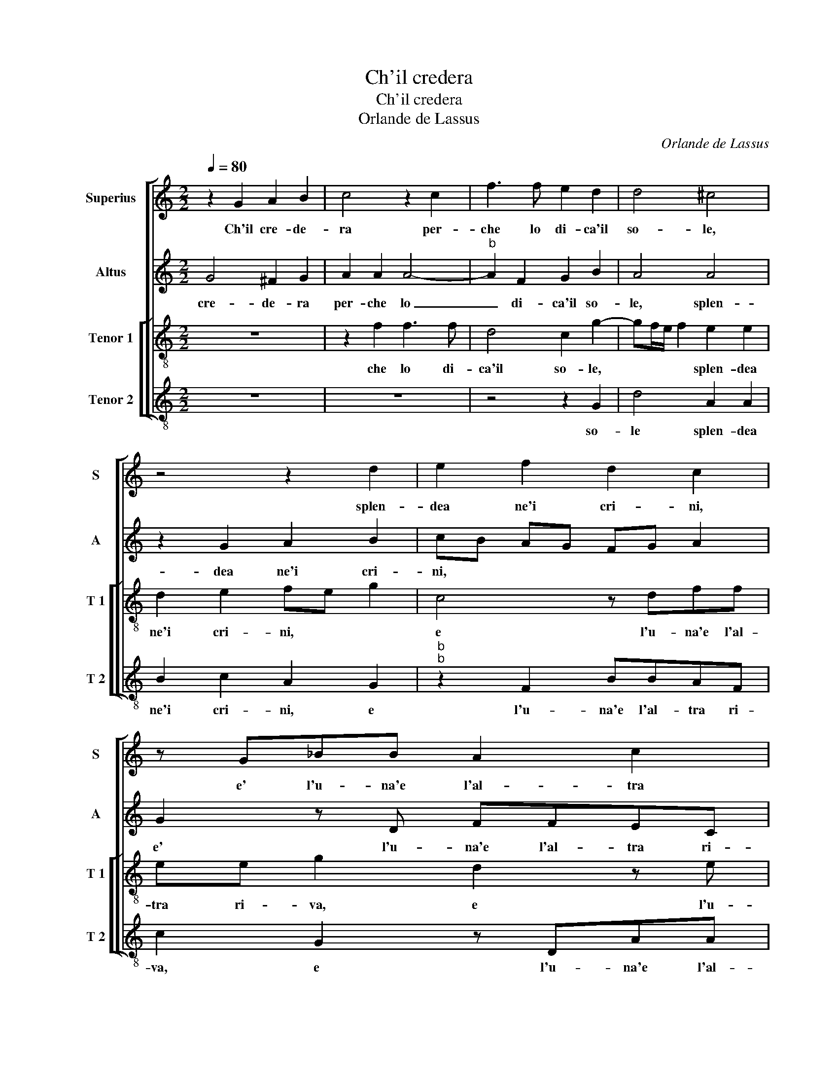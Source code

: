 X:1
T:Ch'il credera
T:Ch'il credera
T:Orlande de Lassus
C:Orlande de Lassus
%%score [ 1 2 [ 3 4 ] ]
L:1/8
Q:1/4=80
M:2/2
K:C
V:1 treble nm="Superius" snm="S"
V:2 treble nm="Altus" snm="A"
V:3 treble-8 nm="Tenor 1" snm="T 1"
V:4 treble-8 nm="Tenor 2" snm="T 2"
V:1
 z2 G2 A2 B2 | c4 z2 c2 | f3 f e2 d2 | d4 ^c4 | z4 z2 d2 | e2 f2 d2 c2 | z G_BB A2 c2 | %7
w: Ch'il cre- de-|ra per-|che lo di- ca'il|so- le,|splen-|dea ne'i cri- ni,|e' l'u- na'e l'al- tra|
 _B3 A/G/ A2 A2 | z2 B2 B2 ^c2 | d2 d2 e2 c2- | cc c2 BG g2- | gf ed cB A2- | AD d3 c cB/c/ | %13
w: ri- * * * va|mu- to sen-|za men- tir ha-|* bi- to'e sta- * *|||
 d2 A2 z2 d2- | d2 e2 ^f2 g2 | e2 d2 e2 f2- | f2 e2 d4 | c4 B4 | z2 c2 c2 c2 | d6 d2 | e3 e e2 e2 | %21
w: * to, co-|* me'i ce- le-|sti pie, toc- ca-|* ron lher-|* be,|e qua- si'al|sol na-|scen- te'in chia- ra|
 f4 e4 | z2 d2 d2 c2 | f4 e4 | d2 d2 cB AB | cd ef gf ed | cB AG ^F2 G2- | G2 ^F2 G4- | G8 |] %29
w: vo- ce,|gli'an- gei can-|ta- ra'al|suo lu- cen- * * *||* * * * te fo-|* * co.|_|
V:2
 G4 ^F2 G2 | A2 A2 A4- |"^b" A2 F2 G2 B2 | A4 A4 | z2 G2 A2 B2 | cB AG FG A2 | G2 z D FFEC | %7
w: cre- de- ra|per- che lo|_ di- ca'il so-|le, splen-|dea ne'i cri-|ni, * * * * * *|e' l'u- na'e l'al- tra ri-|
 D6 ^C2 | z2 ^G2 G2 A2 | A2 G2 G4 | z2 G3 G D2 | E2 A,2 C3 C | D2 A3 G E2 | ^F2 F2 G2 A2 | %14
w: va mu-|to sen- za|men- tir ha-|bi- to'e sta-|to, ha- bi- to'e|sta- to, * *|co- me'i ce- le-|
 B2 c2 A2 B2 | cc B2 E2 z C | D2 E2 AD G2- | GF/E/ F2 G4 | A4 A2 G2 | _B2 B2 A4 | c2 c4 c2 | %21
w: sti pie, toc ca-|ron lher- be toc- ca-|ron lher- be, * *|* * * * e|qua- si'al sol|na- scen- te'in|chia- ra vo-|
 c4 c4 | z2 _B2 A4- | A2 A2 A2 G2 |"^b""^b" B2 B2 A2 F2 | G2 C3 DEF | G2 E2 D2 D2 | D4 D4- | D8 |] %29
w: ce, gli'an-|gei can-|_ ta- r'al suo|lu- cen- te fo-|co, lu- _ _ _|_ cen- te fo-|co. Per-|_|
V:3
 z8 | z2 f2 f3 f | d4 c2 g2- | gf/e/ f2 e2 e2 | d2 e2 fe g2 | c4 z dff | ee g2 d2 z e | %7
w: |che lo di-|ca'il so- le,|* * * * splen- dea|ne'i cri- ni, * *|e l'u- na'e l'al-|tra ri- va, e l'u-|
 ggfd f2 e2 | z2 e2 e2 e2 | A2 B2 c2 e2- | ee e2 d2 B2 | z2 e3 e f2 | f4 e4 | d2 d2 e2 ^f2 | %14
w: na'e l'al- tra ri- va mu-|to sen- za|men- tir ha- bi-|* to'e sta- to, ha-|bi- to'e sta-|to, *|co- me'i ce- le-|
 g2 c2 d4 | z2 g2 g2 a2 | g4 f2 d2 | e2 c2 d2 d2 | f4 f2 e2 | f2 g4 ^f2 | g2 g4 g2 | a4 g4 | %22
w: sti pie, toc-|ca- ron lher-|be, toc- ca-|ron lher- be, e|qua- si'al sol|na- scen- te'in|chia- ra vo-|ce, gli'an-|
 z2 g2 f2 e2 | d2 c3 d ef | g2 f4 cd | ef g2 efgf | ed cB A2 _B2 | A4 G4- | G8 |] %29
w: gei can- ta-|r'al suo _ _ _|_ lu- cen- *|* * * te * * *|* * * * * fo-|co. il|_|
V:4
 z8 | z8 | z4 z2 G2 | d4 A2 A2 | B2 c2 A2 G2 |"^b""^b" z2 F2 BBAF | c2 G2 z DAA | GG _B2 A4 | %8
w: ||so-|le splen- dea|ne'i cri- ni, e|l'u- na'e l'al- tra ri-|va, e l'u- na'e l'al-|tra ri- va mu-|
 z2 E2 E2 A2 | ^F2 G2 C4 | c3 c G4 | c3 B AG FE | D4 A4 | D4 z4 | z4 z2 G2 | A2 B2 c2 A2 | %16
w: to sen- za|men- tir ha-|bi- to'e sta-|to, * * * * *||co-|me'i|ce- le- sti pie,|
 B2 c2 d2 B2 | A4 G4 | z2 F2 F2 c2 | _B2 G2 d4 | c2 c4 c2 | F4 c4 | z2 G2 d2 A2 | DE FG AB c2 | %24
w: toc- ca- ron lher-|be, e|qua- si'al sol|na- scen- te'il|chia- ra vo-|ce, gli'an-|gei can ta-|r'al * * * * * *|
"^b" G2 B2 F4 | C8 | C4 D4- | D4 G,4- | G,8 |] %29
w: suo lu- cen-|te|fo- co.|||

